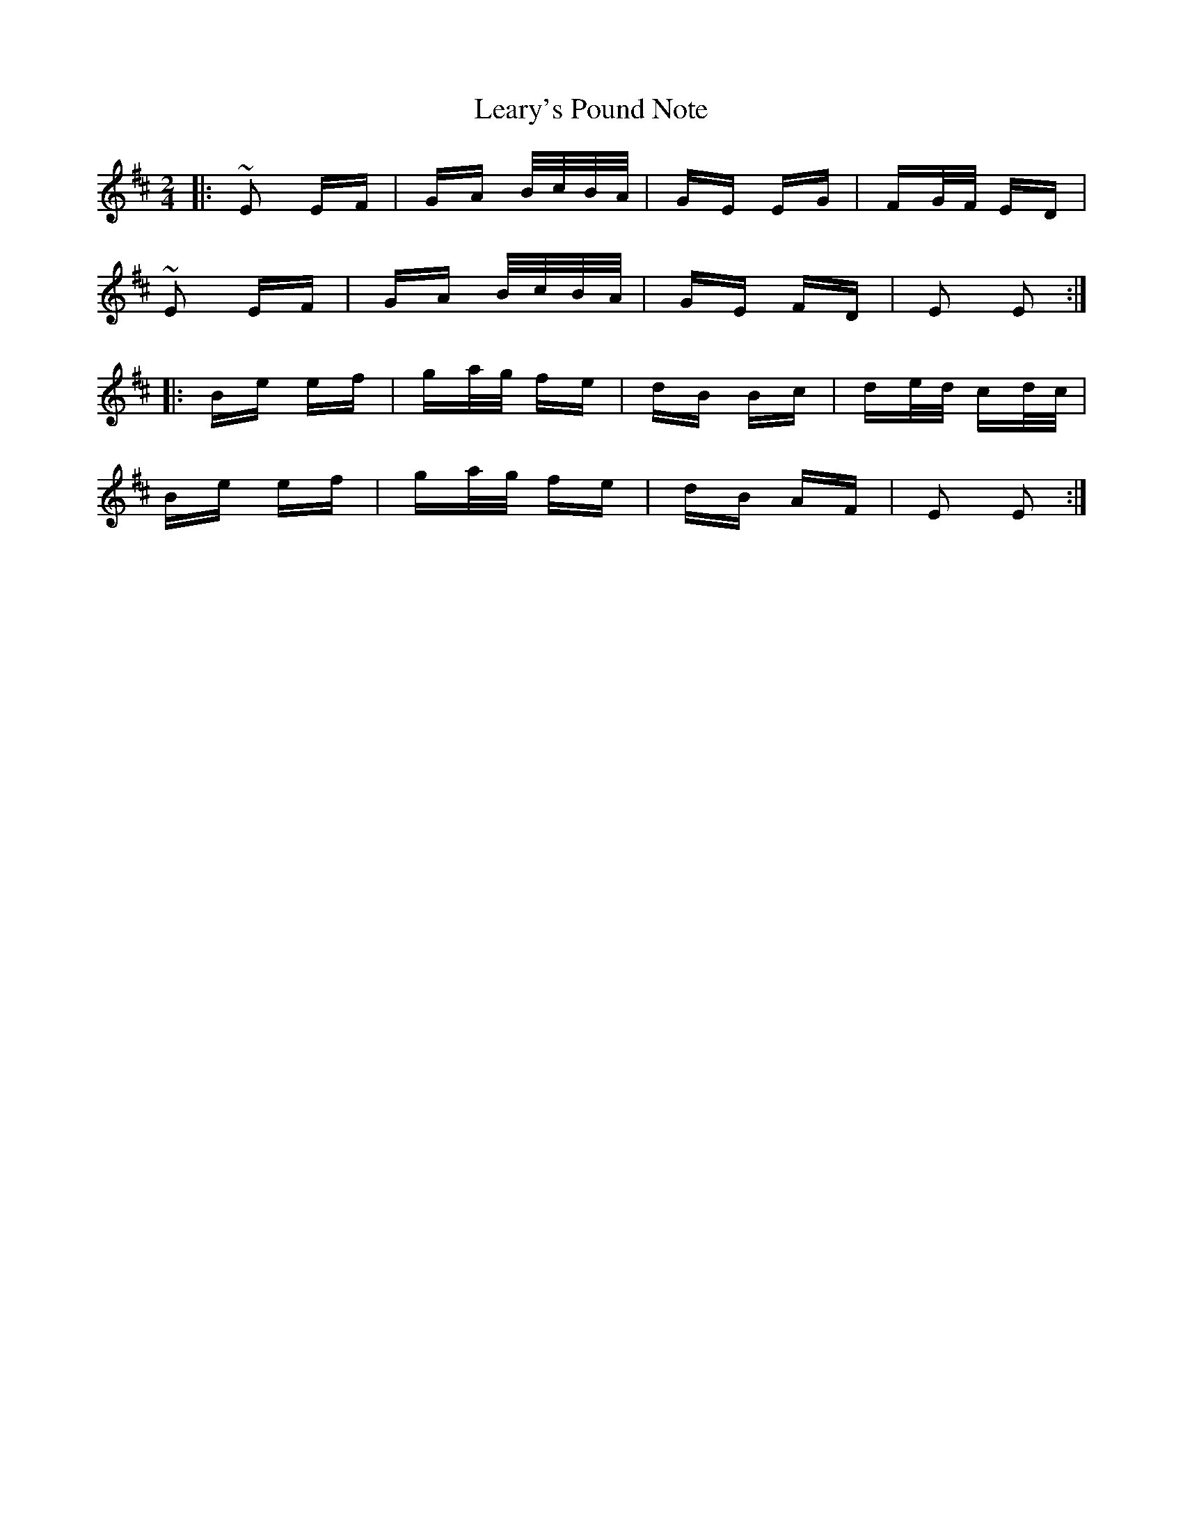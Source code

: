 X: 23230
T: Leary's Pound Note
R: polka
M: 2/4
K: Edorian
|:~E2 EF|GA B/c/B/A/|GE EG|FG/F/ ED|
~E2 EF|GA B/c/B/A/|GE FD|E2 E2:|
|:Be ef|ga/g/ fe|dB Bc|de/d/ cd/c/|
Be ef|ga/g/ fe|dB AF|E2 E2:|

